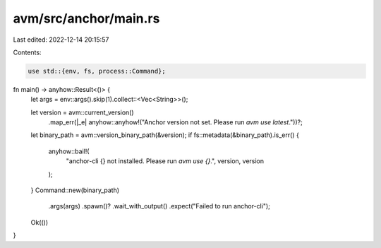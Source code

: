 avm/src/anchor/main.rs
======================

Last edited: 2022-12-14 20:15:57

Contents:

.. code-block:: rs

    use std::{env, fs, process::Command};

fn main() -> anyhow::Result<()> {
    let args = env::args().skip(1).collect::<Vec<String>>();

    let version = avm::current_version()
        .map_err(|_e| anyhow::anyhow!("Anchor version not set. Please run `avm use latest`."))?;

    let binary_path = avm::version_binary_path(&version);
    if fs::metadata(&binary_path).is_err() {
        anyhow::bail!(
            "anchor-cli {} not installed. Please run `avm use {}`.",
            version,
            version
        );
    }
    Command::new(binary_path)
        .args(args)
        .spawn()?
        .wait_with_output()
        .expect("Failed to run anchor-cli");

    Ok(())
}


